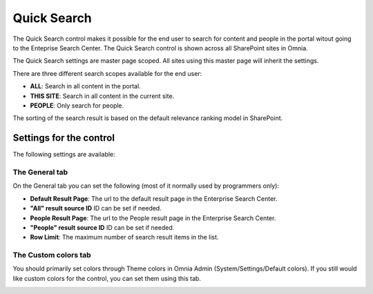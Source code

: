Quick Search
===========================

The Quick Search control makes it possible for the end user to search for content and people in the portal witout going to the Enteprise Search Center. The Quick Search control is shown across all SharePoint sites in Omnia.

The Quick Search settings are master page scoped. All sites using this master page will inherit the settings.

There are three different search scopes available for the end user:

+ **ALL**: Search in all content in the portal.
+ **THIS SITE**: Search in all content in the current site.
+ **PEOPLE**: Only search for people.

The sorting of the search result is based on the default relevance ranking model in SharePoint.

.. image:: quick-search-example.png

Settings for the control
************************
The following settings are available:

.. image:: Images/quick-search-general.png

The General tab
---------------
On the General tab you can set the following (most of it normally used by programmers only):

+ **Default Result Page**: The url to the default result page in the Enterprise Search Center.
+ **"All" result source ID** ID can be set if needed.
+ **People Result Page**: The url to the People result page in the Enterprise Search Center.
+ **"People" result source ID** ID can be set if needed.
+ **Row Limit**: The maximum number of search result items in the list.

The Custom colors tab
---------------------
You should primarily set colors through Theme colors in Omnia Admin (System/Settings/Default colors). If you still would like custom colors for the control, you can set them using this tab.

.. image:: Images/quick-search-colors.png
